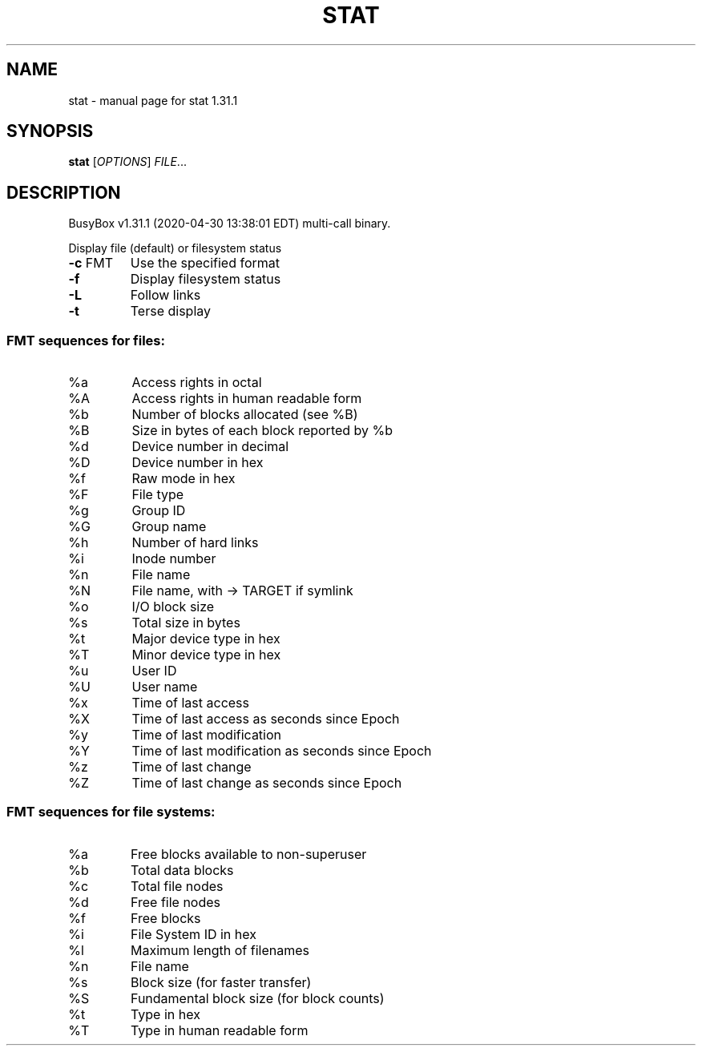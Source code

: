 .\" DO NOT MODIFY THIS FILE!  It was generated by help2man 1.47.8.
.TH STAT "1" "April 2020" "Fidelix 1.0" "User Commands"
.SH NAME
stat \- manual page for stat 1.31.1
.SH SYNOPSIS
.B stat
[\fI\,OPTIONS\/\fR] \fI\,FILE\/\fR...
.SH DESCRIPTION
BusyBox v1.31.1 (2020\-04\-30 13:38:01 EDT) multi\-call binary.
.PP
Display file (default) or filesystem status
.TP
\fB\-c\fR FMT
Use the specified format
.TP
\fB\-f\fR
Display filesystem status
.TP
\fB\-L\fR
Follow links
.TP
\fB\-t\fR
Terse display
.SS "FMT sequences for files:"
.TP
%a
Access rights in octal
.TP
%A
Access rights in human readable form
.TP
%b
Number of blocks allocated (see %B)
.TP
%B
Size in bytes of each block reported by %b
.TP
%d
Device number in decimal
.TP
%D
Device number in hex
.TP
%f
Raw mode in hex
.TP
%F
File type
.TP
%g
Group ID
.TP
%G
Group name
.TP
%h
Number of hard links
.TP
%i
Inode number
.TP
%n
File name
.TP
%N
File name, with \-> TARGET if symlink
.TP
%o
I/O block size
.TP
%s
Total size in bytes
.TP
%t
Major device type in hex
.TP
%T
Minor device type in hex
.TP
%u
User ID
.TP
%U
User name
.TP
%x
Time of last access
.TP
%X
Time of last access as seconds since Epoch
.TP
%y
Time of last modification
.TP
%Y
Time of last modification as seconds since Epoch
.TP
%z
Time of last change
.TP
%Z
Time of last change as seconds since Epoch
.SS "FMT sequences for file systems:"
.TP
%a
Free blocks available to non\-superuser
.TP
%b
Total data blocks
.TP
%c
Total file nodes
.TP
%d
Free file nodes
.TP
%f
Free blocks
.TP
%i
File System ID in hex
.TP
%l
Maximum length of filenames
.TP
%n
File name
.TP
%s
Block size (for faster transfer)
.TP
%S
Fundamental block size (for block counts)
.TP
%t
Type in hex
.TP
%T
Type in human readable form
